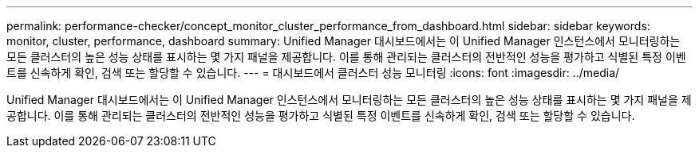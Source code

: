---
permalink: performance-checker/concept_monitor_cluster_performance_from_dashboard.html 
sidebar: sidebar 
keywords: monitor, cluster, performance, dashboard 
summary: Unified Manager 대시보드에서는 이 Unified Manager 인스턴스에서 모니터링하는 모든 클러스터의 높은 성능 상태를 표시하는 몇 가지 패널을 제공합니다. 이를 통해 관리되는 클러스터의 전반적인 성능을 평가하고 식별된 특정 이벤트를 신속하게 확인, 검색 또는 할당할 수 있습니다. 
---
= 대시보드에서 클러스터 성능 모니터링
:icons: font
:imagesdir: ../media/


[role="lead"]
Unified Manager 대시보드에서는 이 Unified Manager 인스턴스에서 모니터링하는 모든 클러스터의 높은 성능 상태를 표시하는 몇 가지 패널을 제공합니다. 이를 통해 관리되는 클러스터의 전반적인 성능을 평가하고 식별된 특정 이벤트를 신속하게 확인, 검색 또는 할당할 수 있습니다.
